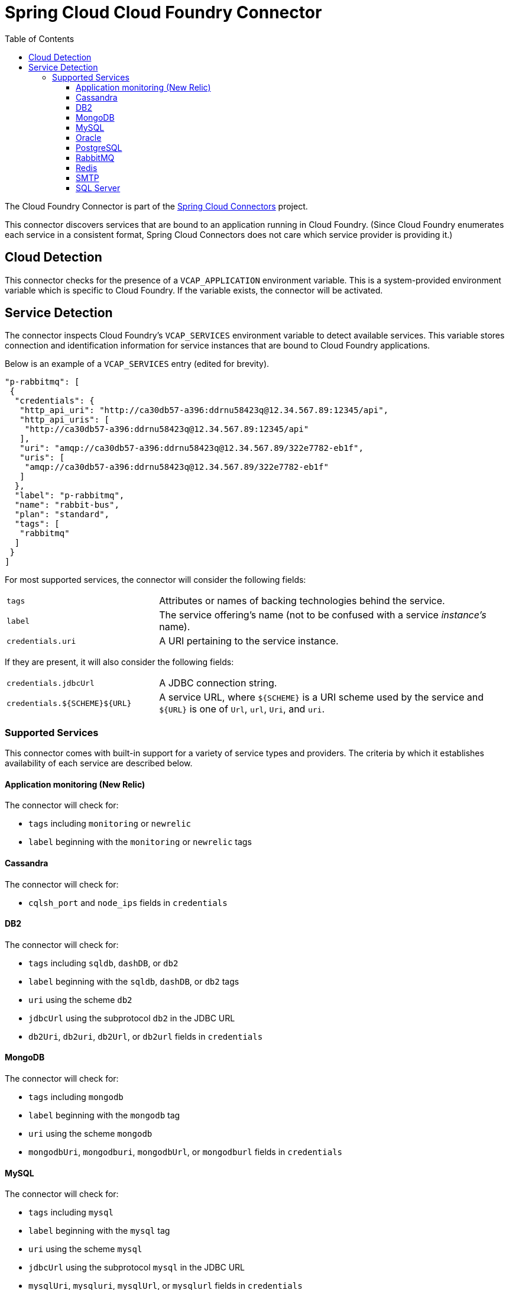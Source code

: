 :github-tag: master
:github-repo: spring-cloud/spring-cloud-connectors
:github-raw: http://raw.github.com/{github-repo}/{github-tag}
:github-code: http://github.com/{github-repo}/tree/{github-tag}
:toc:
:toclevels: 3

= Spring Cloud Cloud Foundry Connector

The Cloud Foundry Connector is part of the <<spring-cloud-connectors.adoc#,Spring Cloud Connectors>> project.

This connector discovers services that are bound to an application running in Cloud Foundry. (Since Cloud Foundry enumerates each service in a consistent format, Spring Cloud Connectors does not care which service provider is providing it.)

== Cloud Detection

This connector checks for the presence of a `VCAP_APPLICATION` environment variable. This is a system-provided environment variable which is specific to Cloud Foundry. If the variable exists, the connector will be activated.

== Service Detection

The connector inspects Cloud Foundry's `VCAP_SERVICES` environment variable to detect available services. This variable stores connection and identification information for service instances that are bound to Cloud Foundry applications.

Below is an example of a `VCAP_SERVICES` entry (edited for brevity).

[source,json]
----
"p-rabbitmq": [
 {
  "credentials": {
   "http_api_uri": "http://ca30db57-a396:ddrnu58423q@12.34.567.89:12345/api",
   "http_api_uris": [
    "http://ca30db57-a396:ddrnu58423q@12.34.567.89:12345/api"
   ],
   "uri": "amqp://ca30db57-a396:ddrnu58423q@12.34.567.89/322e7782-eb1f",
   "uris": [
    "amqp://ca30db57-a396:ddrnu58423q@12.34.567.89/322e7782-eb1f"
   ]
  },
  "label": "p-rabbitmq",
  "name": "rabbit-bus",
  "plan": "standard",
  "tags": [
   "rabbitmq"
  ]
 }
]
----

For most supported services, the connector will consider the following fields:

[cols="3,7", width="100%"]
|===========================================================================================================================================================================
|`tags` |Attributes or names of backing technologies behind the service.
|`label` |The service offering’s name (not to be confused with a service _instance’s_ name).
|`credentials.uri` |A URI pertaining to the service instance.
|===========================================================================================================================================================================

If they are present, it will also consider the following fields:

[cols="3,7", width="100%"]
|===========================================================================================================================================================================
|`credentials.jdbcUrl` |A JDBC connection string.
|`credentials.${SCHEME}${URL}` |A service URL, where `${SCHEME}` is a URI scheme used by the service and `${URL}` is one of `Url`, `url`, `Uri`, and `uri`.
|===========================================================================================================================================================================

=== Supported Services

This connector comes with built-in support for a variety of service types and providers. The criteria by which it establishes availability of each service are described below.

==== Application monitoring (New Relic)

The connector will check for:

* `tags` including `monitoring` or `newrelic`
* `label` beginning with the `monitoring` or `newrelic` tags

==== Cassandra

The connector will check for:

* `cqlsh_port` and `node_ips` fields in `credentials`

==== DB2

The connector will check for:

* `tags` including `sqldb`, `dashDB`, or `db2`
* `label` beginning with the `sqldb`, `dashDB`, or `db2` tags
* `uri` using the scheme `db2`
* `jdbcUrl` using the subprotocol `db2` in the JDBC URL
* `db2Uri`, `db2uri`, `db2Url`, or `db2url` fields in `credentials`

==== MongoDB

The connector will check for:

* `tags` including `mongodb`
* `label` beginning with the `mongodb` tag
* `uri` using the scheme `mongodb`
* `mongodbUri`, `mongodburi`, `mongodbUrl`, or `mongodburl` fields in `credentials`

==== MySQL

The connector will check for:

* `tags` including `mysql`
* `label` beginning with the `mysql` tag
* `uri` using the scheme `mysql`
* `jdbcUrl` using the subprotocol `mysql` in the JDBC URL
* `mysqlUri`, `mysqluri`, `mysqlUrl`, or `mysqlurl` fields in `credentials`

==== Oracle

The connector will check for:

* `uri` using the scheme `oracle`
* `jdbcUrl` using the subprotocol `oracle` in the JDBC URL
* `oracleUri`, `oracleuri`, `oracleUrl`, or `oracleurl` fields in `credentials`

==== PostgreSQL

The connector will check for:

* `tags` including `postgresql`
* `label` beginning with the `postgresql` tag
* `uri` using the scheme `postgres`
* `jdbcUrl` using the subprotocol `postgres` in the JDBC URL
* `postgresUri`, `postgresuri`, `postgresUrl`, or `postgresurl` fields in `credentials`

==== RabbitMQ

The connector will check for:

* `tags` including `rabbitmq`
* `label` beginning with the `rabbitmq` tag
* `uri` or `uris` using the scheme `amqp` or `amqps`
* `amqpUri`, `amqpuri`, `amqpsUri`, `amqpsuri`, `amqpUrl`, `amqpurl`, `amqpsUrl`, or `amqpsurl` fields in `credentials`

==== Redis

The connector will check for:

* `tags` including `redis`
* `label` beginning with the `redis` tag
* `uri` using the scheme `redis`
* `redisUri`, `redisuri`, `redisUrl`, or `redisurl` fields in `credentials`

==== SMTP

The connector will check for:

* `tags` including `smtp`
* `label` beginning with the `smtp` tag
* `uri` using the scheme `smtp`
* `smtpUri`, `smtpuri`, `smtpUrl`, or `smtpurl` fields in `credentials`

==== SQL Server

The connector will check for:

* `uri` using the scheme `sqlserver`
* `jdbcUrl` using the subprotocol `sqlserver` in the JDBC URL
* `sqlserverUri`, `sqlserveruri`, `sqlserverUrl`, or `sqlserverurl` fields in `credentials`
